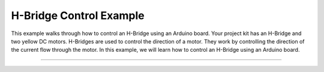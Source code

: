 .. _h_bridge:

H-Bridge Control Example
========================

This example walks through how to control an H-Bridge using an Arduino board.  Your project kit has an H-Bridge and two yellow DC motors.  H-Bridges are used to control the direction of a motor. They work by controlling the direction of the current flow through the motor. In this example, we will learn how to control an H-Bridge using an Arduino board.

--------------


.. whole-literal-include:: ../../examples/h_bridge_no_speed_control.ino
    :language: cpp